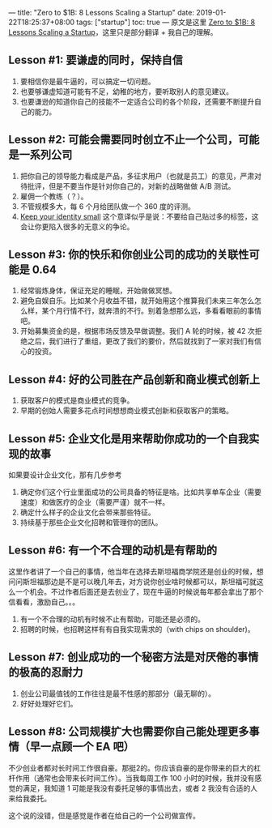 ---
title: "Zero to $1B: 8 Lessons Scaling a Startup"
date: 2019-01-22T18:25:37+08:00
tags: ["startup"]
toc: true
---
原文是这里 [[https://medium.com/@swaaanson/zero-to-1b-8-lessons-scaling-a-startup-f9a4b631de61][Zero to $1B: 8 Lessons Scaling a Startup]]，这里只是部分翻译 + 我自己的理解。

** Lesson #1: 要谦虚的同时，保持自信

1. 要相信你是最牛逼的，可以搞定一切问题。
2. 也要够谦虚知道可能有不足，幼稚的地方，要听取别人的意见建议。
3. 也要谦逊的知道你自己的技能不一定适合公司的各个阶段，还需要不断提升自己的能力。

** Lesson #2: 可能会需要同时创立不止一个公司，可能是一系列公司

1. 把你自己的领导能力看成是产品，多征求用户（也就是员工）的意见，严肃对待批评，但是不要当作是针对你自己的，对新的战略做做 A/B 测试。
2. 雇佣一个教练（？）。
3. 不管规模多大，每 6 个月给团队做一个 360 度的评测。
4. [[http://paulgraham.com/identity.html][Keep your identity small]] 这个意译似乎是说：不要给自己贴过多的标签，这会让你更陷入很多的无意义的争论。

** Lesson #3: 你的快乐和你创业公司的成功的关联性可能是 0.64

1. 经常锻炼身体，保证充足的睡眠，开始做做冥想。
2. 避免自娱自乐。比如某个月收益不错，就开始用这个推算我们未来三年怎么怎么样，某个月行情不行，就奔溃的不行。别着急想那么远，多看看眼前的事情吧。
3. 开始募集资金的是，根据市场反馈及早做调整。我们 A 轮的时候，被 42 次拒绝之后，我们进行了重组，更改了我们的要价，然后就找到了一家对我们有信心的投资。

** Lesson #4: 好的公司胜在产品创新和商业模式创新上

1. 获取客户的模式是商业模式的竞争。
2. 早期的创始人需要多花点时间想想商业模式创新和获取客户的策略。

** Lesson #5: 企业文化是用来帮助你成功的一个自我实现的故事

如果要设计企业文化，那有几步参考
1. 确定你们这个行业里面成功的公司具备的特征是啥。比如共享单车企业（需要速度）和做医疗的企业（需要严谨）就不一样。
2. 确定什么样子的企业文化会带来那些特征。
3. 持续基于那些企业文化招聘和管理你的团队。

** Lesson #6: 有一个不合理的动机是有帮助的

这里作者讲了一个自己的事情，他当年在选择去斯坦福商学院还是创业的时候，想问问斯坦福那边是不是可以晚几年去，对方说你创业啥时候都可以，斯坦福可就这么一个机会。不过作者后面还是去创业了，现在牛逼的时候说每年都会拿出了那个信看看，激励自己。。。

1. 有一个不合理的动机有时候不止有帮助，可能还是必须的。
2. 招聘的时候，也招聘这样有有自我实现需求的（with chips on shoulder)。

** Lesson #7: 创业成功的一个秘密方法是对厌倦的事情的极高的忍耐力

1. 创业公司最值钱的工作往往是最不性感的那部分（最无聊的）。
2. 好好处理好它们。

** Lesson #8: 公司规模扩大也需要你自己能处理更多事情（早一点顾一个 EA 吧）

不少创业者都对长时间工作很自豪。那挺2的。你应该自豪的是你带来的巨大的杠杆作用（通常也会带来长时间工作）。当我每周工作 100 小时的时候，我并没有感觉的满足，我知道 1 可能是我没有委托足够的事情出去，或者 2 我没有合适的人来给我委托。

这个说的没错，但是感觉是作者在给自己的一个公司做宣传。

